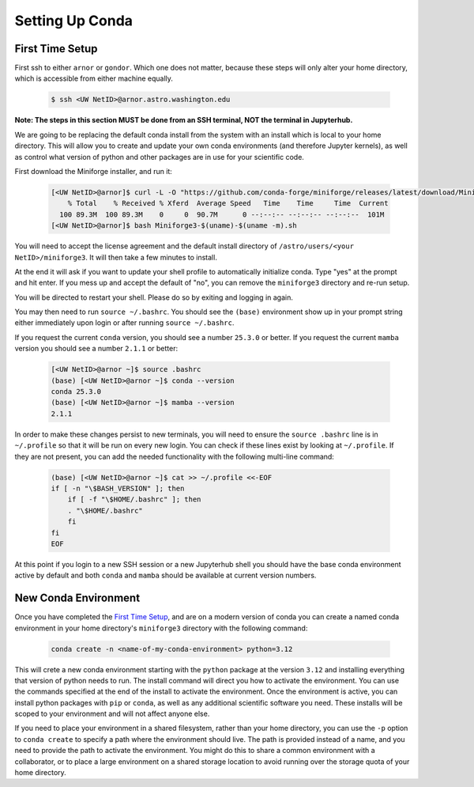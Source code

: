 ################
Setting Up Conda
################

----------------
First Time Setup
----------------

First ssh to either ``arnor`` or ``gondor``. Which one does not matter, because these steps will only alter your 
home directory, which is accessible from either machine equally.

    .. code-block:: bash

        $ ssh <UW NetID>@arnor.astro.washington.edu

**Note: The steps in this section MUST be done from an SSH terminal, NOT the terminal in Jupyterhub.**

We are going to be replacing the default conda install from the system with an install which is local to your home directory.
This will allow you to create and update your own conda environments (and therefore Jupyter kernels), as well as control what 
version of python and other packages are in use for your scientific code.

First download the Miniforge installer, and run it:

    .. code-block:: bash

        [<UW NetID>@arnor]$ curl -L -O "https://github.com/conda-forge/miniforge/releases/latest/download/Miniforge3-$(uname)-$(uname -m).sh"
            % Total    % Received % Xferd  Average Speed   Time    Time     Time  Current
          100 89.3M  100 89.3M    0     0  90.7M      0 --:--:-- --:--:-- --:--:--  101M
        [<UW NetID>@arnor]$ bash Miniforge3-$(uname)-$(uname -m).sh

You will need to accept the license agreement and the default install directory of ``/astro/users/<your NetID>/miniforge3``. 
It will then take a few minutes to install.

At the end it will ask if you want to update your shell profile to automatically initialize conda. Type "yes" at the prompt and 
hit enter. If you mess up and accept the default of "no", you can remove the ``miniforge3`` directory and re-run setup.

You will be directed to restart your shell. Please do so by exiting and logging in again.

You may then need to run ``source ~/.bashrc``. You should see the ``(base)`` environment show up in your prompt string either 
immediately upon login or after running ``source ~/.bashrc``. 

If you request the current ``conda`` version, you should see a number ``25.3.0`` or better. If you request the current ``mamba`` 
version you should see a number ``2.1.1`` or better:

    .. code-block:: bash

        [<UW NetID>@arnor ~]$ source .bashrc
        (base) [<UW NetID>@arnor ~]$ conda --version
        conda 25.3.0
        (base) [<UW NetID>@arnor ~]$ mamba --version
        2.1.1

In order to make these changes persist to new terminals, you will need to ensure the ``source .bashrc`` line is in ``~/.profile``
so that it will be run on every new login. You can check if these lines exist by looking at ``~/.profile``. If they are not 
present, you can add the needed functionality with the following multi-line command:

    .. code-block:: bash

        (base) [<UW NetID>@arnor ~]$ cat >> ~/.profile <<-EOF
        if [ -n "\$BASH_VERSION" ]; then
            if [ -f "\$HOME/.bashrc" ]; then
            . "\$HOME/.bashrc"
            fi
        fi
        EOF

At this point if you login to a new SSH session or a new Jupyterhub shell you should have the base conda environment active by 
default and both ``conda`` and ``mamba`` should be available at current version numbers.

-----------------------
New Conda Environment
-----------------------

Once you have completed the `First Time Setup`_, and are on a modern version of conda you can create a named conda environment in your 
home directory's ``miniforge3`` directory with the following command:

    .. code-block:: bash

        conda create -n <name-of-my-conda-environment> python=3.12

This will crete a new conda environment starting with the ``python`` package at the version ``3.12`` and installing everything 
that version of python needs to run. The install command will direct you how to activate the environment. You can use the 
commands specified at the end of the install to activate the environment. Once the environment is active, you can install python 
packages with ``pip`` or ``conda``, as well as any additional scientific software you need. These installs will be scoped to your 
environment and will not affect anyone else.

If you need to place your environment in a shared filesystem, rather than your home directory, you can use the ``-p`` option to 
``conda create`` to specify a path where the environment should live. The path is provided instead of a name, and you need to 
provide the path to activate the environment. You might do this to share a common environment with a collaborator, or to place a 
large environment on a shared storage location to avoid running over the storage quota of your home directory.
